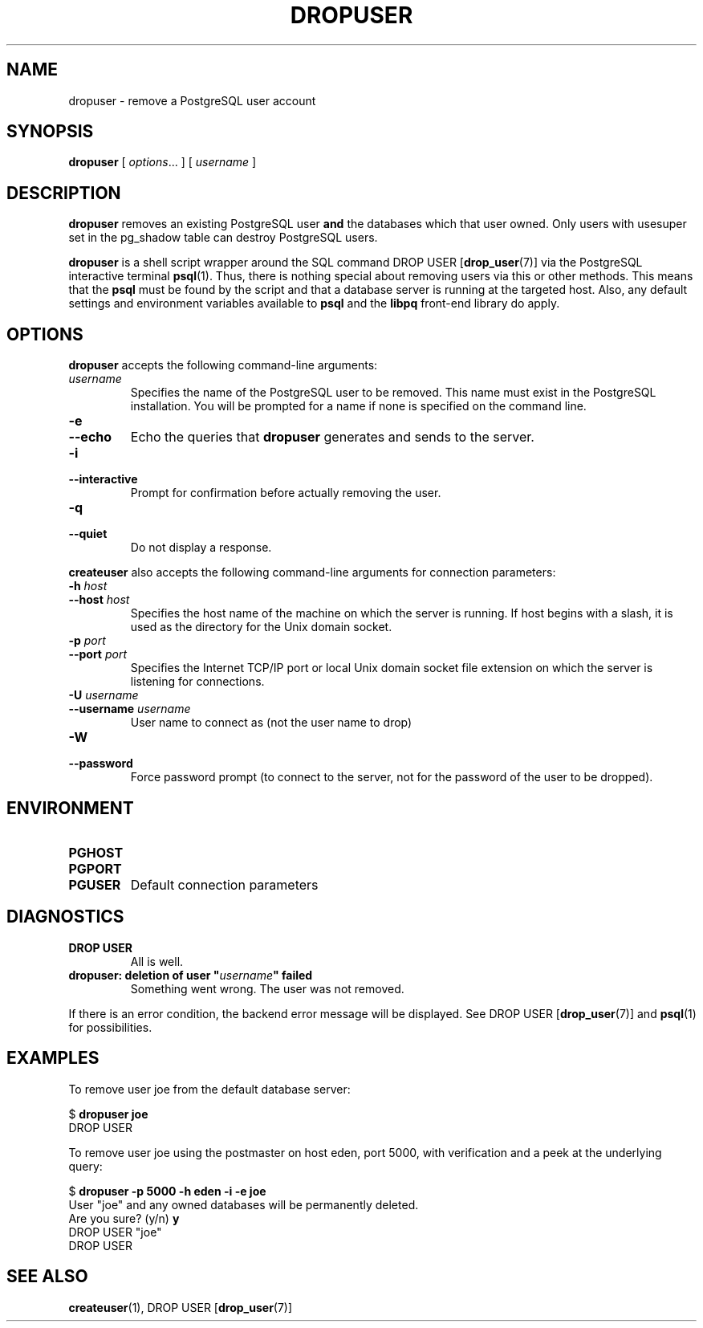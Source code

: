 .\\" auto-generated by docbook2man-spec $Revision: 1.25 $
.TH "DROPUSER" "1" "2002-11-22" "Application" "PostgreSQL Client Applications"
.SH NAME
dropuser \- remove a PostgreSQL user account
.SH SYNOPSIS
.sp
\fBdropuser\fR\fR [ \fR\fB\fIoptions\fB\fR...\fB \fR\fR]\fR\fR [ \fR\fB\fIusername\fB \fR\fR]\fR
.SH "DESCRIPTION"
.PP
\fBdropuser\fR removes an existing
PostgreSQL user
\fBand\fR the databases which that user owned.
Only users with usesuper set in
the pg_shadow table can destroy 
PostgreSQL users.
.PP
\fBdropuser\fR is a shell script wrapper around the
SQL command
DROP USER [\fBdrop_user\fR(7)] via
the PostgreSQL interactive terminal
\fBpsql\fR(1). Thus, there is nothing
special about removing users via this or other methods. This means
that the \fBpsql\fR must be found by the script and that
a database server is running at the targeted host. Also, any default
settings and environment variables available to \fBpsql\fR
and the \fBlibpq\fR front-end library do apply.
.SH "OPTIONS"
.PP
\fBdropuser\fR accepts the following command-line arguments:
.TP
\fB\fIusername\fB\fR
Specifies the name of the PostgreSQL user to be removed. 
This name must exist in the PostgreSQL installation.
You will be prompted for a name if none is specified on the command line.
.TP
\fB-e\fR
.TP
\fB--echo\fR
Echo the queries that \fBdropuser\fR generates
and sends to the server.
.TP
\fB-i\fR
.TP
\fB--interactive\fR
Prompt for confirmation before actually removing the user.
.TP
\fB-q\fR
.TP
\fB--quiet\fR
Do not display a response.
.PP
.PP
\fBcreateuser\fR also accepts the following
command-line arguments for connection parameters:
.TP
\fB-h \fIhost\fB\fR
.TP
\fB--host \fIhost\fB\fR
Specifies the host name of the machine on which the 
server
is running. If host begins with a slash, it is used 
as the directory for the Unix domain socket.
.TP
\fB-p \fIport\fB\fR
.TP
\fB--port \fIport\fB\fR
Specifies the Internet TCP/IP port or local Unix domain socket file 
extension on which the server
is listening for connections.
.TP
\fB-U \fIusername\fB\fR
.TP
\fB--username \fIusername\fB\fR
User name to connect as (not the user name to drop)
.TP
\fB-W\fR
.TP
\fB--password\fR
Force password prompt (to connect to the server, not for the
password of the user to be dropped).
.PP
.SH "ENVIRONMENT"
.TP
\fBPGHOST\fR
.TP
\fBPGPORT\fR
.TP
\fBPGUSER\fR
Default connection parameters
.SH "DIAGNOSTICS"
.TP
\fBDROP USER\fR
All is well.
.TP
\fBdropuser: deletion of user "\fIusername\fB" failed\fR
Something went wrong. The user was not removed.
.PP
If there is an error condition, the backend error message will be displayed.
See DROP USER [\fBdrop_user\fR(7)]
and \fBpsql\fR(1) for possibilities.
.PP
.SH "EXAMPLES"
.PP
To remove user joe from the default database
server:
.sp
.nf
$ \fBdropuser joe\fR
DROP USER
.sp
.fi
.PP
To remove user joe using the postmaster on host
eden, port 5000, with verification and a peek at the underlying
query:
.sp
.nf
$ \fBdropuser -p 5000 -h eden -i -e joe\fR
User "joe" and any owned databases will be permanently deleted.
Are you sure? (y/n) \fBy\fR
DROP USER "joe"
DROP USER
.sp
.fi
.SH "SEE ALSO"
\fBcreateuser\fR(1), DROP USER [\fBdrop_user\fR(7)]

